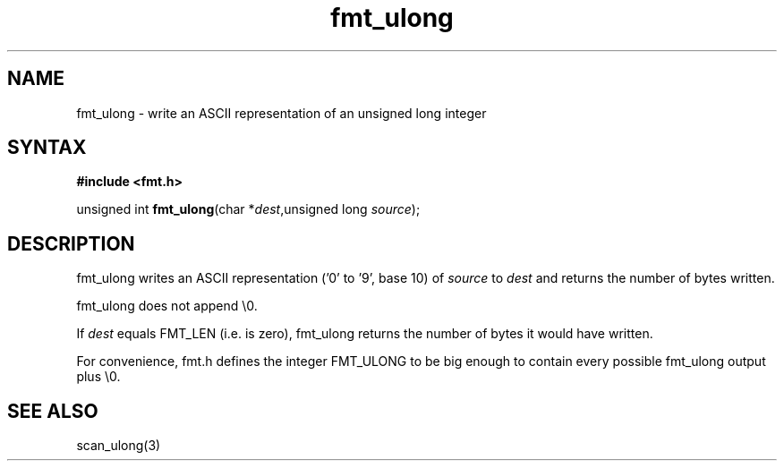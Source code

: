 .TH fmt_ulong 3
.SH NAME
fmt_ulong \- write an ASCII representation of an unsigned long integer
.SH SYNTAX
.B #include <fmt.h>

unsigned int \fBfmt_ulong\fP(char *\fIdest\fR,unsigned long \fIsource\fR);
.SH DESCRIPTION
fmt_ulong writes an ASCII representation ('0' to '9', base 10) of
\fIsource\fR to \fIdest\fR and returns the number of bytes written.

fmt_ulong does not append \\0.

If \fIdest\fR equals FMT_LEN (i.e. is zero), fmt_ulong returns the
number of bytes it would have written.

For convenience, fmt.h defines the integer FMT_ULONG to be big enough to
contain every possible fmt_ulong output plus \\0.
.SH "SEE ALSO"
scan_ulong(3)
